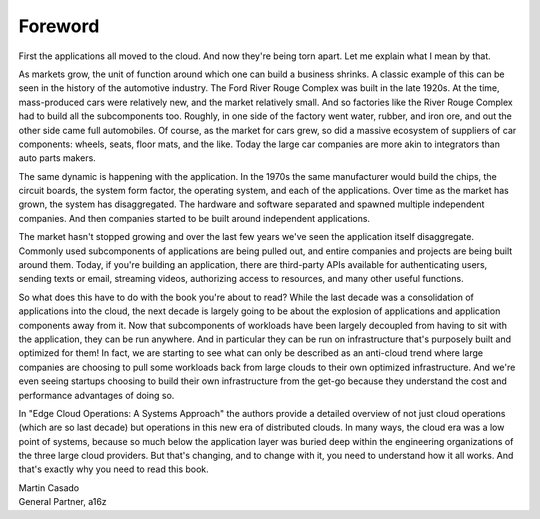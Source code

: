Foreword
==========


First the applications all moved to the cloud. And now they're being
torn apart. Let me explain what I mean by that.

As markets grow, the unit of function around which one can build a
business shrinks. A classic example of this can be seen in the history
of the automotive industry. The Ford River Rouge Complex was built in
the late 1920s. At the time, mass-produced cars were relatively new,
and the market relatively small. And so factories like the River Rouge
Complex had to build all the subcomponents too. Roughly, in one side
of the factory went water, rubber, and iron ore, and out the other
side came full automobiles. Of course, as the market for cars grew, so
did a massive ecosystem of suppliers of car components: wheels,
seats, floor mats, and the like. Today the large car companies are
more akin to integrators than auto parts makers.

The same dynamic is happening with the application. In the 1970s the
same manufacturer would build the chips, the circuit boards, the
system form factor, the operating system, and each of the
applications. Over time as the market has grown, the system has
disaggregated. The hardware and software separated and spawned multiple
independent companies. And then companies started to be built around
independent applications.

The market hasn't stopped growing and over the last few years we've
seen the application itself disaggregate. Commonly used subcomponents
of applications are being pulled out, and entire companies and
projects are being built around them. Today, if you're building an
application, there are third-party APIs available for authenticating
users, sending texts or email, streaming videos, authorizing access to
resources, and many other useful functions.

So what does this have to do with the book you're about to read? While
the last decade was a consolidation of applications into the
cloud, the next decade is largely going to be about the explosion of
applications and application components away from it. Now that
subcomponents of workloads have been largely decoupled from having to
sit with the application, they can be run anywhere. And in particular
they can be run on infrastructure that's purposely built and optimized
for them! In fact, we are starting to see what can only be described
as an anti-cloud trend where large companies are choosing to pull some
workloads back from large clouds to their own optimized
infrastructure. And we're even seeing startups choosing to build their
own infrastructure from the get-go because they understand the cost
and performance advantages of doing so.

In "Edge Cloud Operations: A Systems Approach" the authors provide a
detailed overview of not just cloud operations (which are so last
decade) but operations in this new era of distributed clouds. In many
ways, the cloud era was a low point of systems, because so much below
the application layer was buried deep within the engineering organizations of
the three large cloud providers. But that's changing, and to change
with it, you need to understand how it all works. And that's exactly
why you need to read this book.

| Martin Casado
| General Partner, a16z
